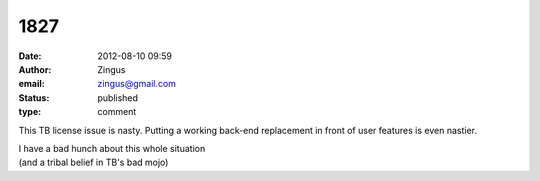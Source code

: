 1827
####
:date: 2012-08-10 09:59
:author: Zingus
:email: zingus@gmail.com
:status: published
:type: comment

This TB license issue is nasty. Putting a working back-end replacement in front of user features is even nastier.

| I have a bad hunch about this whole situation
| (and a tribal belief in TB's bad mojo)
